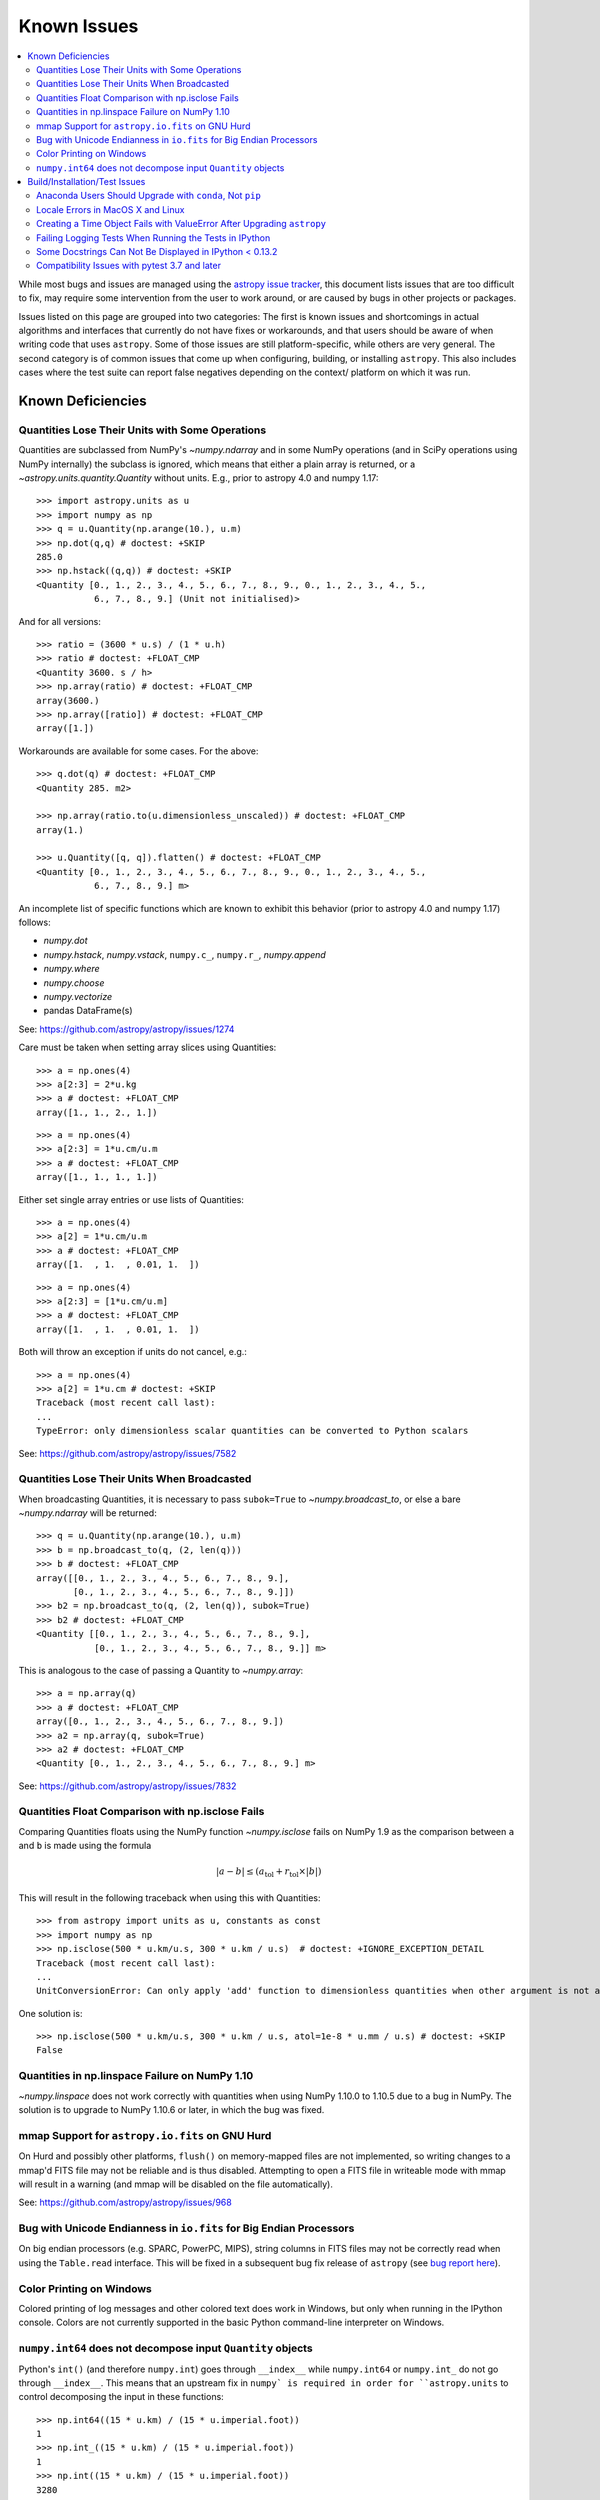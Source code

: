 ************
Known Issues
************

.. contents::
   :local:
   :depth: 2

While most bugs and issues are managed using the `astropy issue
tracker <https://github.com/astropy/astropy/issues>`_, this document
lists issues that are too difficult to fix, may require some
intervention from the user to work around, or are caused by bugs in other
projects or packages.

Issues listed on this page are grouped into two categories: The first is known
issues and shortcomings in actual algorithms and interfaces that currently do
not have fixes or workarounds, and that users should be aware of when writing
code that uses ``astropy``. Some of those issues are still platform-specific,
while others are very general. The second category is of common issues that come
up when configuring, building, or installing ``astropy``. This also includes
cases where the test suite can report false negatives depending on the context/
platform on which it was run.

Known Deficiencies
==================

.. _quantity_issues:

Quantities Lose Their Units with Some Operations
------------------------------------------------

Quantities are subclassed from NumPy's `~numpy.ndarray` and in some NumPy
operations (and in SciPy operations using NumPy internally) the subclass is
ignored, which means that either a plain array is returned, or a
`~astropy.units.quantity.Quantity` without units.
E.g., prior to astropy 4.0 and numpy 1.17::

    >>> import astropy.units as u
    >>> import numpy as np
    >>> q = u.Quantity(np.arange(10.), u.m)
    >>> np.dot(q,q) # doctest: +SKIP
    285.0
    >>> np.hstack((q,q)) # doctest: +SKIP
    <Quantity [0., 1., 2., 3., 4., 5., 6., 7., 8., 9., 0., 1., 2., 3., 4., 5.,
               6., 7., 8., 9.] (Unit not initialised)>

And for all versions::

    >>> ratio = (3600 * u.s) / (1 * u.h)
    >>> ratio # doctest: +FLOAT_CMP
    <Quantity 3600. s / h>
    >>> np.array(ratio) # doctest: +FLOAT_CMP
    array(3600.)
    >>> np.array([ratio]) # doctest: +FLOAT_CMP
    array([1.])

Workarounds are available for some cases. For the above::

    >>> q.dot(q) # doctest: +FLOAT_CMP
    <Quantity 285. m2>

    >>> np.array(ratio.to(u.dimensionless_unscaled)) # doctest: +FLOAT_CMP
    array(1.)

    >>> u.Quantity([q, q]).flatten() # doctest: +FLOAT_CMP
    <Quantity [0., 1., 2., 3., 4., 5., 6., 7., 8., 9., 0., 1., 2., 3., 4., 5.,
               6., 7., 8., 9.] m>

An incomplete list of specific functions which are known to exhibit
this behavior (prior to astropy 4.0 and numpy 1.17) follows:

* `numpy.dot`
* `numpy.hstack`, `numpy.vstack`, ``numpy.c_``, ``numpy.r_``, `numpy.append`
* `numpy.where`
* `numpy.choose`
* `numpy.vectorize`
* pandas DataFrame(s)


See: https://github.com/astropy/astropy/issues/1274


Care must be taken when setting array slices using Quantities::

    >>> a = np.ones(4)
    >>> a[2:3] = 2*u.kg
    >>> a # doctest: +FLOAT_CMP
    array([1., 1., 2., 1.])

::

    >>> a = np.ones(4)
    >>> a[2:3] = 1*u.cm/u.m
    >>> a # doctest: +FLOAT_CMP
    array([1., 1., 1., 1.])

Either set single array entries or use lists of Quantities::

    >>> a = np.ones(4)
    >>> a[2] = 1*u.cm/u.m
    >>> a # doctest: +FLOAT_CMP
    array([1.  , 1.  , 0.01, 1.  ])

::

    >>> a = np.ones(4)
    >>> a[2:3] = [1*u.cm/u.m]
    >>> a # doctest: +FLOAT_CMP
    array([1.  , 1.  , 0.01, 1.  ])

Both will throw an exception if units do not cancel, e.g.::

    >>> a = np.ones(4)
    >>> a[2] = 1*u.cm # doctest: +SKIP
    Traceback (most recent call last):
    ...
    TypeError: only dimensionless scalar quantities can be converted to Python scalars


See: https://github.com/astropy/astropy/issues/7582

Quantities Lose Their Units When Broadcasted
--------------------------------------------

When broadcasting Quantities, it is necessary to pass ``subok=True`` to
`~numpy.broadcast_to`, or else a bare `~numpy.ndarray` will be returned::

   >>> q = u.Quantity(np.arange(10.), u.m)
   >>> b = np.broadcast_to(q, (2, len(q)))
   >>> b # doctest: +FLOAT_CMP
   array([[0., 1., 2., 3., 4., 5., 6., 7., 8., 9.],
          [0., 1., 2., 3., 4., 5., 6., 7., 8., 9.]])
   >>> b2 = np.broadcast_to(q, (2, len(q)), subok=True)
   >>> b2 # doctest: +FLOAT_CMP
   <Quantity [[0., 1., 2., 3., 4., 5., 6., 7., 8., 9.],
              [0., 1., 2., 3., 4., 5., 6., 7., 8., 9.]] m>

This is analogous to the case of passing a Quantity to `~numpy.array`::

   >>> a = np.array(q)
   >>> a # doctest: +FLOAT_CMP
   array([0., 1., 2., 3., 4., 5., 6., 7., 8., 9.])
   >>> a2 = np.array(q, subok=True)
   >>> a2 # doctest: +FLOAT_CMP
   <Quantity [0., 1., 2., 3., 4., 5., 6., 7., 8., 9.] m>

See: https://github.com/astropy/astropy/issues/7832

Quantities Float Comparison with np.isclose Fails
-------------------------------------------------

Comparing Quantities floats using the NumPy function `~numpy.isclose` fails on
NumPy 1.9 as the comparison between ``a`` and ``b`` is made using the formula

.. math::

    |a - b| \le (a_\textrm{tol} + r_\textrm{tol} \times |b|)

This will result in the following traceback when using this with Quantities::

    >>> from astropy import units as u, constants as const
    >>> import numpy as np
    >>> np.isclose(500 * u.km/u.s, 300 * u.km / u.s)  # doctest: +IGNORE_EXCEPTION_DETAIL
    Traceback (most recent call last):
    ...
    UnitConversionError: Can only apply 'add' function to dimensionless quantities when other argument is not a quantity (unless the latter is all zero/infinity/nan)

One solution is::

    >>> np.isclose(500 * u.km/u.s, 300 * u.km / u.s, atol=1e-8 * u.mm / u.s) # doctest: +SKIP
    False

Quantities in np.linspace Failure on NumPy 1.10
-----------------------------------------------

`~numpy.linspace` does not work correctly with quantities when using NumPy
1.10.0 to 1.10.5 due to a bug in NumPy. The solution is to upgrade to NumPy
1.10.6 or later, in which the bug was fixed.


mmap Support for ``astropy.io.fits`` on GNU Hurd
------------------------------------------------

On Hurd and possibly other platforms, ``flush()`` on memory-mapped files are not
implemented, so writing changes to a mmap'd FITS file may not be reliable and is
thus disabled. Attempting to open a FITS file in writeable mode with mmap will
result in a warning (and mmap will be disabled on the file automatically).

See: https://github.com/astropy/astropy/issues/968


Bug with Unicode Endianness in ``io.fits`` for Big Endian Processors
--------------------------------------------------------------------

On big endian processors (e.g. SPARC, PowerPC, MIPS), string columns in FITS
files may not be correctly read when using the ``Table.read`` interface. This
will be fixed in a subsequent bug fix release of ``astropy`` (see `bug report here
<https://github.com/astropy/astropy/issues/3415>`_).


Color Printing on Windows
-------------------------

Colored printing of log messages and other colored text does work in Windows,
but only when running in the IPython console. Colors are not currently
supported in the basic Python command-line interpreter on Windows.

``numpy.int64`` does not decompose input ``Quantity`` objects
-------------------------------------------------------------

Python's ``int()`` (and therefore ``numpy.int``) goes through ``__index__``
while ``numpy.int64`` or ``numpy.int_`` do not go through ``__index__``. This
means that an upstream fix in ``numpy` is required in order for
``astropy.units`` to control decomposing the input in these functions::

    >>> np.int64((15 * u.km) / (15 * u.imperial.foot))
    1
    >>> np.int_((15 * u.km) / (15 * u.imperial.foot))
    1
    >>> np.int((15 * u.km) / (15 * u.imperial.foot))
    3280
    >>> int((15 * u.km) / (15 * u.imperial.foot))
    3280

To convert a dimensionless `~astropy.units.Quantity` to an integer, it is
therefore recommended to use ``int(...)``.

Build/Installation/Test Issues
==============================

Anaconda Users Should Upgrade with ``conda``, Not ``pip``
---------------------------------------------------------

Upgrading ``astropy`` in the Anaconda Python distribution using ``pip`` can result
in a corrupted install with a mix of files from the old version and the new
version. Anaconda users should update with ``conda update astropy``. There
may be a brief delay between the release of ``astropy`` on PyPI and its release
via the ``conda`` package manager; users can check the availability of new
versions with ``conda search astropy``.


Locale Errors in MacOS X and Linux
----------------------------------

On MacOS X, you may see the following error when running ``setup.py``::

    ...
    ValueError: unknown locale: UTF-8

This is due to the ``LC_CTYPE`` environment variable being incorrectly set to
``UTF-8`` by default, which is not a valid locale setting.

On MacOS X or Linux (or other platforms) you may also encounter the following
error::

    ...
      stderr = stderr.decode(stdio_encoding)
    TypeError: decode() argument 1 must be str, not None

This also indicates that your locale is not set correctly.

To fix either of these issues, set this environment variable, as well as the
``LANG`` and ``LC_ALL`` environment variables to e.g. ``en_US.UTF-8`` using, in
the case of ``bash``::

    export LANG="en_US.UTF-8"
    export LC_ALL="en_US.UTF-8"
    export LC_CTYPE="en_US.UTF-8"

To avoid any issues in future, you should add this line to your e.g.
``~/.bash_profile`` or ``.bashrc`` file.

To test these changes, open a new terminal and type ``locale``, and you should
see something like::

    $ locale
    LANG="en_US.UTF-8"
    LC_COLLATE="en_US.UTF-8"
    LC_CTYPE="en_US.UTF-8"
    LC_MESSAGES="en_US.UTF-8"
    LC_MONETARY="en_US.UTF-8"
    LC_NUMERIC="en_US.UTF-8"
    LC_TIME="en_US.UTF-8"
    LC_ALL="en_US.UTF-8"

If so, you can go ahead and try running ``setup.py`` again (in the new
terminal).


Creating a Time Object Fails with ValueError After Upgrading ``astropy``
------------------------------------------------------------------------

In some cases, when users have upgraded ``astropy`` from an older version to v1.0
or greater, they have run into the following crash when trying to create an
`~astropy.time.Time` object::

    >>> from astropy.time import Time
    >>> datetime = Time('2012-03-01T13:08:00', scale='utc') # doctest: +SKIP
    Traceback (most recent call last):
    ...
    ValueError: Input values did not match any of the formats where
    the format keyword is optional [u'astropy_time', u'datetime',
    u'jyear_str', u'iso', u'isot', u'yday', u'byear_str']

This problem can occur when there is a version mismatch between the compiled
ERFA library (included as part of ``astropy`` in most distributions), and
the version of the ``astropy`` Python source.

This can be from a number of causes. The most likely is that when installing the
new ``astropy`` version, your previous ``astropy`` version was not fully uninstalled
first, resulting in a mishmash of versions. Your best bet is to fully remove
``astropy`` from its installation path and reinstall from scratch using your
preferred installation method. Removing the old version may be achieved by
removing the entire ``astropy/`` directory from within the
``site-packages`` directory it is installed in. However, if in doubt, ask
how best to uninstall packages from your preferred Python distribution.

Another possible cause of this error, in particular for people developing on
Astropy and installing from a source checkout, is that your Astropy build
directory is unclean. To fix this, run ``git clean -dfx``. This removes
*all* build artifacts from the repository that aren't normally tracked by git.
Make sure before running this that there are no untracked files in the
repository you intend to save. Then rebuild/reinstall from the clean repo.


Failing Logging Tests When Running the Tests in IPython
-------------------------------------------------------

When running the Astropy tests using ``astropy.test()`` in an IPython
interpreter, some of the tests in the ``astropy/tests/test_logger.py`` *might*
fail depending on the version of IPython or other factors.
This is due to mutually incompatible behaviors in IPython and py.test, and is
not due to a problem with the test itself or the feature being tested.

See: https://github.com/astropy/astropy/issues/717


Some Docstrings Can Not Be Displayed in IPython < 0.13.2
--------------------------------------------------------

Displaying long docstrings that contain Unicode characters may fail on
some platforms in the IPython console (prior to IPython version
0.13.2)::

    In [1]: import astropy.units as u

    In [2]: u.Angstrom?
    Out[2]: ERROR: UnicodeEncodeError: 'ascii' codec can't encode character u'\xe5' in
    position 184: ordinal not in range(128) [IPython.core.page]

This can be worked around by changing the default encoding to ``utf-8``
by adding the following to your ``sitecustomize.py`` file::

    import sys
    sys.setdefaultencoding('utf-8')

Note that in general, `this is not recommended
<https://ziade.org/2008/01/08/syssetdefaultencoding-is-evil/>`_,
because it can hide other Unicode encoding bugs in your application.
However, if your application does not deal with text
processing and you just want docstrings to work, this may be
acceptable.

The IPython issue: https://github.com/ipython/ipython/pull/2738

Compatibility Issues with pytest 3.7 and later
----------------------------------------------

Due to a bug in `pytest <http://www.pytest.org>`_ related to test collection,
the tests for the core ``astropy`` package for version 2.0.x (LTS), and for
packages using the core package's test infrastructure and being tested against
2.0.x (LTS), will not be executed correctly with pytest 3.7, 3.8, or 3.9. The
symptom of this bug is that no tests or only tests in RST files are collected.
In addition, ``astropy`` 2.0.x (LTS) is not compatible with pytest 4.0 and above,
as in this case deprecation errors from pytest can cause tests to fail.
Therefore, when testing against ``astropy`` v2.0.x (LTS), pytest 3.6 or earlier
versions should be used. These issues do not occur in version 3.0.x and above of
the core package.

There is an unrelated issue that also affects more recent versions of
``astropy`` when testing with pytest 4.0 and later, which can
cause issues when collecting tests — in this case, the symptom is that the
test collection hangs and/or appears to run the tests recursively. If you are
maintaining a package that was created using the Astropy
`package template <https://github.com/astropy/package-template>`_, then
this can be fixed by updating to the latest version of the ``_astropy_init.py``
file. The root cause of this issue is that pytest now tries to pick up the
top-level ``test()`` function as a test, so we need to make sure that we set a
``test.__test__`` attribute on the function to ``False``.
